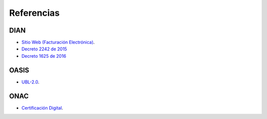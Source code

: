 Referencias
===========

DIAN
----

- `Sitio Web (Facturación Electrónica) <https://www.dian.gov.co/
  fizcalizacioncontrol/herramienconsulta/FacturaElectronica/
  Presentacion/Paginas/Queesfacturaelectr%C3%B3nica.aspx>`_.
- `Decreto 2242 de 2015 </_static/referencias/
  Decreto_2242_del_24_de_Noviembre_2015.pdf>`_
- `Decreto 1625 de 2016 </_static/referencias/
  Decreto_1625_del_11_de_Octubre_de_2016.pdf>`_


OASIS
-----

- `UBL-2.0 </_static/referencias/UBL-2.0.pdf>`_.

ONAC
----

- `Certificación Digital <https://onac.org.co/directorio-de-acreditados/
  directorio-de-acreditacion-busqueda-por-esquema-de-acreditacion>`_.
